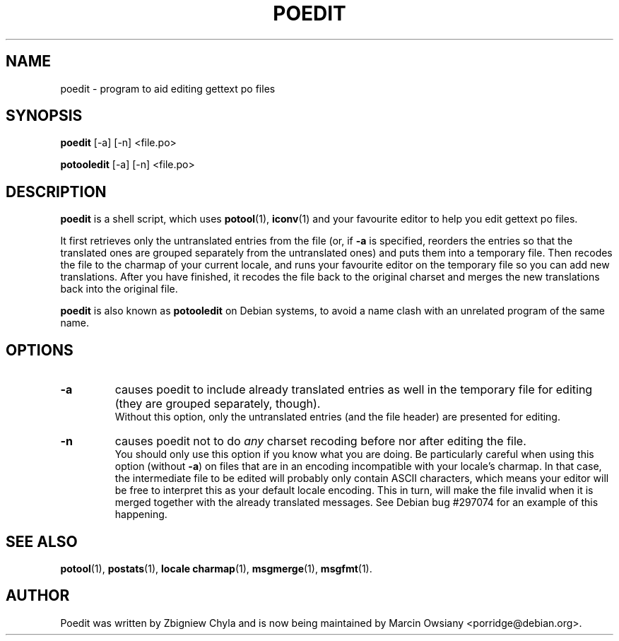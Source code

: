 .\"                                      Hey, EMACS: -*- nroff -*-
.TH POEDIT 1 "September 21, 2007"
.\" Please adjust this date whenever revising the manpage.
.SH NAME
poedit \- program to aid editing gettext po files
.SH SYNOPSIS
.B poedit
.RI [\-a]
.RI [\-n]
.RI <file.po>
.sp
.B potooledit
.RI [\-a]
.RI [\-n]
.RI <file.po>
.SH DESCRIPTION
.B poedit
is a shell script, which uses
.BR potool (1),
.BR iconv (1)
and your favourite editor to help you edit gettext po files.
.P
It first retrieves only the untranslated entries from the file (or, if
.BR \-a
is specified, reorders the entries so that the translated ones are grouped
separately from the untranslated ones) and puts them into a temporary file.
Then recodes the file to the charmap of your current locale, and runs your
favourite editor on the temporary file so you can add new translations. After
you have finished, it recodes the file back to the original charset and merges
the new translations back into the original file.
.P
.B poedit
is also known as
.B potooledit
on Debian systems, to avoid a name clash with an unrelated program of the same
name.
.SH OPTIONS
.TP
.B \-a
causes poedit to include already translated entries as well in the temporary
file for editing (they are grouped separately, though).
.br
Without this option, only the untranslated entries (and the file header) are
presented for editing.
.TP
.B \-n
causes poedit not to do
.I any
charset recoding before nor after editing the file.
.br
You should only use this option if you know what you are doing. Be
particularly careful when using this option (without
.BR \-a )
on files that are in an encoding incompatible with your locale's charmap. In
that case, the intermediate file to be edited will probably only contain ASCII
characters, which means your editor will be free to interpret this as your
default locale encoding. This in turn, will make the file invalid when it is
merged together with the already translated messages. See Debian bug #297074
for an example of this happening.
.SH SEE ALSO
.BR potool (1),
.BR postats (1),
.BR locale\ charmap (1),
.BR msgmerge (1),
.BR msgfmt (1).
.br
.SH AUTHOR
Poedit was written by
.nh
Zbigniew Chyla
.hy
and is now being maintained by
.nh
Marcin Owsiany <porridge@debian.org>.
